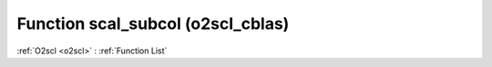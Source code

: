 Function scal_subcol (o2scl_cblas)
==================================

:ref:`O2scl <o2scl>` : :ref:`Function List`

.. doxygenfunction:: o2scl_cblas::scal_subcol
